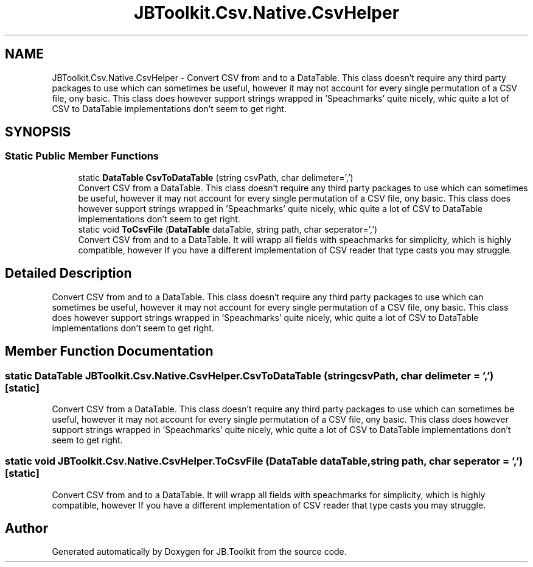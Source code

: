 .TH "JBToolkit.Csv.Native.CsvHelper" 3 "Sat Oct 10 2020" "JB.Toolkit" \" -*- nroff -*-
.ad l
.nh
.SH NAME
JBToolkit.Csv.Native.CsvHelper \- Convert CSV from and to a DataTable\&. This class doesn't require any third party packages to use which can sometimes be useful, however it may not account for every single permutation of a CSV file, ony basic\&. This class does however support strings wrapped in 'Speachmarks' quite nicely, whic quite a lot of CSV to DataTable implementations don't seem to get right\&.  

.SH SYNOPSIS
.br
.PP
.SS "Static Public Member Functions"

.in +1c
.ti -1c
.RI "static \fBDataTable\fP \fBCsvToDataTable\fP (string csvPath, char delimeter=',')"
.br
.RI "Convert CSV from a DataTable\&. This class doesn't require any third party packages to use which can sometimes be useful, however it may not account for every single permutation of a CSV file, ony basic\&. This class does however support strings wrapped in 'Speachmarks' quite nicely, whic quite a lot of CSV to DataTable implementations don't seem to get right\&. "
.ti -1c
.RI "static void \fBToCsvFile\fP (\fBDataTable\fP dataTable, string path, char seperator=',')"
.br
.RI "Convert CSV from and to a DataTable\&. It will wrapp all fields with speachmarks for simplicity, which is highly compatible, however If you have a different implementation of CSV reader that type casts you may struggle\&. "
.in -1c
.SH "Detailed Description"
.PP 
Convert CSV from and to a DataTable\&. This class doesn't require any third party packages to use which can sometimes be useful, however it may not account for every single permutation of a CSV file, ony basic\&. This class does however support strings wrapped in 'Speachmarks' quite nicely, whic quite a lot of CSV to DataTable implementations don't seem to get right\&. 


.SH "Member Function Documentation"
.PP 
.SS "static \fBDataTable\fP JBToolkit\&.Csv\&.Native\&.CsvHelper\&.CsvToDataTable (string csvPath, char delimeter = \fC','\fP)\fC [static]\fP"

.PP
Convert CSV from a DataTable\&. This class doesn't require any third party packages to use which can sometimes be useful, however it may not account for every single permutation of a CSV file, ony basic\&. This class does however support strings wrapped in 'Speachmarks' quite nicely, whic quite a lot of CSV to DataTable implementations don't seem to get right\&. 
.SS "static void JBToolkit\&.Csv\&.Native\&.CsvHelper\&.ToCsvFile (\fBDataTable\fP dataTable, string path, char seperator = \fC','\fP)\fC [static]\fP"

.PP
Convert CSV from and to a DataTable\&. It will wrapp all fields with speachmarks for simplicity, which is highly compatible, however If you have a different implementation of CSV reader that type casts you may struggle\&. 

.SH "Author"
.PP 
Generated automatically by Doxygen for JB\&.Toolkit from the source code\&.
